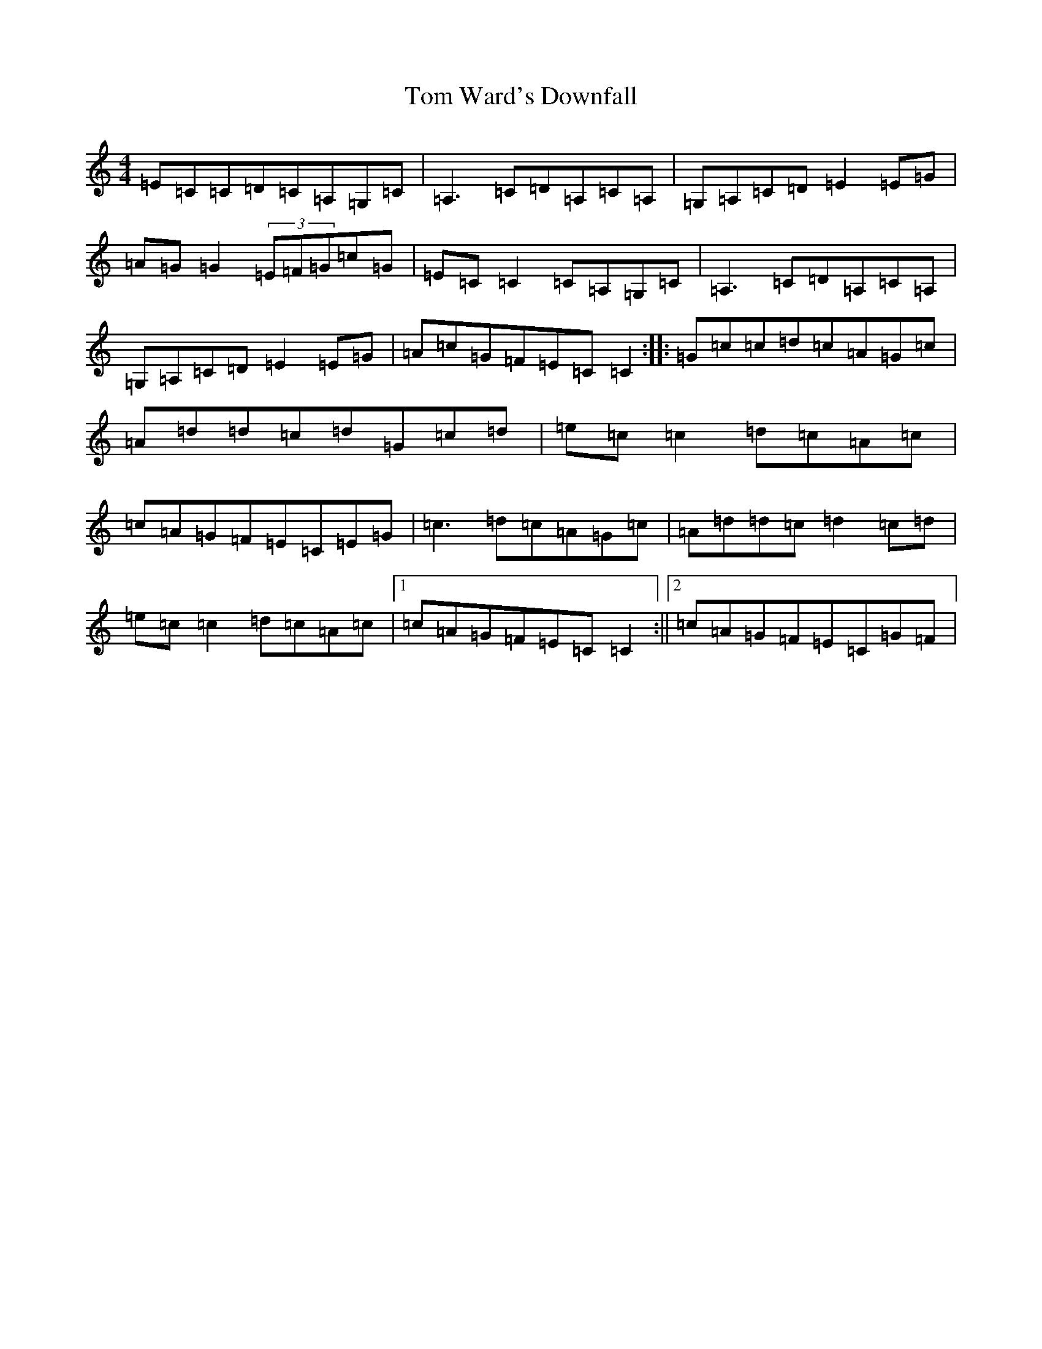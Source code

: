 X: 14773
T: Tom Ward's Downfall
S: https://thesession.org/tunes/898#setting898
R: reel
M:4/4
L:1/8
K: C Major
=E=C=C=D=C=A,=G,=C|=A,3=C=D=A,=C=A,|=G,=A,=C=D=E2=E=G|=A=G=G2(3=E=F=G=c=G|=E=C=C2=C=A,=G,=C|=A,3=C=D=A,=C=A,|=G,=A,=C=D=E2=E=G|=A=c=G=F=E=C=C2:||:=G=c=c=d=c=A=G=c|=A=d=d=c=d=G=c=d|=e=c=c2=d=c=A=c|=c=A=G=F=E=C=E=G|=c3=d=c=A=G=c|=A=d=d=c=d2=c=d|=e=c=c2=d=c=A=c|1=c=A=G=F=E=C=C2:||2=c=A=G=F=E=C=G=F|